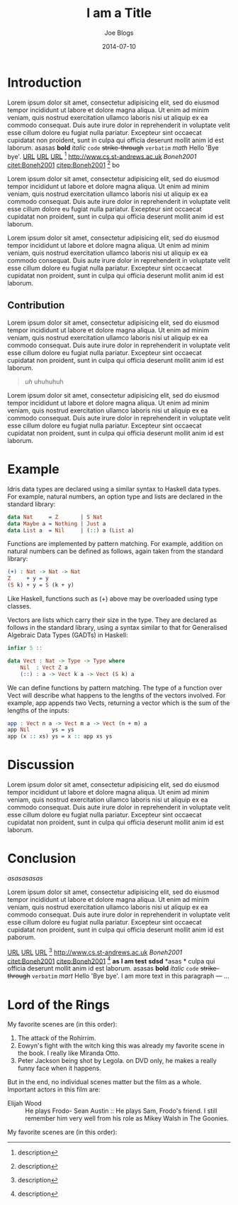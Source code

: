 #+TITLE: I am a Title
#+AUTHOR: Joe Blogs
#+date: 2014-07-10


* Introduction

Lorem ipsum dolor sit amet, consectetur adipisicing elit, sed do
eiusmod tempor incididunt ut labore et dolore magna aliqua. Ut enim ad
minim veniam, quis nostrud exercitation ullamco laboris nisi ut
aliquip ex ea commodo consequat. Duis aute irure dolor in
reprehenderit in voluptate velit esse cillum dolore eu fugiat nulla
pariatur. Excepteur sint occaecat cupidatat non proident, sunt in
culpa qui officia deserunt mollit anim id est laborum. asasas *bold*
/italic/ ~code~ +strike-through+ =verbatim= $math$ Hello 'Bye bye'.
[[http://www.cs.st-andrews.ac.uk][URL]] [[http://www.cs.st-andrews.ac.uk][URL]] [[http://www.cs.st-andrews.ac.uk][URL]] [fn:label:description] [[http://www.cs.st-andrews.ac.uk]]
[[Boneh2001]] [[citet:Boneh2001]] [[citep:Boneh2001]] [fn:label:description] bo

Lorem ipsum dolor sit amet, consectetur adipisicing elit, sed do
eiusmod tempor incididunt ut labore et dolore magna aliqua. Ut enim ad
minim veniam, quis nostrud exercitation ullamco laboris nisi ut
aliquip ex ea commodo consequat. Duis aute irure dolor in
reprehenderit in voluptate velit esse cillum dolore eu fugiat nulla
pariatur. Excepteur sint occaecat cupidatat non proident, sunt in
culpa qui officia deserunt mollit anim id est laborum.

Lorem ipsum dolor sit amet, consectetur adipisicing elit, sed do
eiusmod tempor incididunt ut labore et dolore magna aliqua. Ut enim ad
minim veniam, quis nostrud exercitation ullamco laboris nisi ut
aliquip ex ea commodo consequat. Duis aute irure dolor in
reprehenderit in voluptate velit esse cillum dolore eu fugiat nulla
pariatur. Excepteur sint occaecat cupidatat non proident, sunt in
culpa qui officia deserunt mollit anim id est laborum.

** Contribution

Lorem ipsum dolor sit amet, consectetur adipisicing elit, sed do
eiusmod tempor incididunt ut labore et dolore magna aliqua. Ut enim ad
minim veniam, quis nostrud exercitation ullamco laboris nisi ut
aliquip ex ea commodo consequat. Duis aute irure dolor in
reprehenderit in voluptate velit esse cillum dolore eu fugiat nulla
pariatur. Excepteur sint occaecat cupidatat non proident, sunt in
culpa qui officia deserunt mollit anim id est laborum.

#+BEGIN_QUOTE

/uh/ uhuhuhuh
#+END_QUOTE

Lorem ipsum dolor sit amet, consectetur adipisicing elit, sed do
eiusmod tempor incididunt ut labore et dolore magna aliqua. Ut enim ad
minim veniam, quis nostrud exercitation ullamco laboris nisi ut
aliquip ex ea commodo consequat. Duis aute irure dolor in
reprehenderit in voluptate velit esse cillum dolore eu fugiat nulla
pariatur. Excepteur sint occaecat cupidatat non proident, sunt in
culpa qui officia deserunt mollit anim id est laborum.

* Example

Idris data types are declared using a similar syntax to Haskell data types. For example, natural numbers, an option type and lists are declared in the standard library:

#+ATTR: src_lang:idris src_opts:
#+BEGIN_SRC idris 
  data Nat     = Z       | S Nat
  data Maybe a = Nothing | Just a
  data List a  = Nil     | (::) a (List a)
#+END_SRC

Functions are implemented by pattern matching. For example, addition on natural numbers can be defined as follows, again taken from the standard library:

#+ATTR: src_lang:idris src_opts:
#+BEGIN_SRC idris 
(+) : Nat -> Nat -> Nat
Z     + y = y
(S k) + y = S (k + y)
#+END_SRC

Like Haskell, functions such as (+) above may be overloaded using type classes.

Vectors are lists which carry their size in the type. They are declared as follows in the standard library, using a syntax similar to that for Generalised Algebraic Data Types (GADTs) in Haskell:

#+ATTR: src_lang:idris src_opts:
#+BEGIN_SRC idris 
infixr 5 ::

data Vect : Nat -> Type -> Type where
    Nil  : Vect Z a
    (::) : a -> Vect k a -> Vect (S k) a
#+END_SRC

We can define functions by pattern matching. The type of a function over Vect will describe what happens to the lengths of the vectors involved. For example, app appends two Vects, returning a vector which is the sum of the lengths of the inputs:

#+ATTR: src_lang:idris src_opts:
#+BEGIN_SRC idris 
app : Vect n a -> Vect m a -> Vect (n + m) a
app Nil       ys = ys
app (x :: xs) ys = x :: app xs ys
#+END_SRC

* Discussion

Lorem ipsum dolor sit amet, consectetur adipisicing elit, sed do
eiusmod tempor incididunt ut labore et dolore magna aliqua. Ut enim ad
minim veniam, quis nostrud exercitation ullamco laboris nisi ut
aliquip ex ea commodo consequat. Duis aute irure dolor in
reprehenderit in voluptate velit esse cillum dolore eu fugiat nulla
pariatur. Excepteur sint occaecat cupidatat non proident, sunt in
culpa qui officia deserunt mollit anim id est laborum.

* Conclusion

#+CAPTION: Shit
#+NAME: fig:Shit
[[asasasasas]]

Lorem ipsum dolor sit amet, consectetur adipisicing elit, sed do
eiusmod tempor incididunt ut labore et dolore magna aliqua. Ut enim ad
minim veniam, quis nostrud exercitation ullamco laboris nisi ut
aliquip ex ea commodo consequat. Duis aute irure dolor in
reprehenderit in voluptate velit esse cillum dolore eu fugiat nulla
pariatur. Excepteur sint occaecat cupidatat non proident, sunt in
culpa qui officia deserunt mollit anim id est paborum.

[[http://www.cs.st-andrews.ac.uk][URL]] [[http://www.cs.st-andrews.ac.uk][URL]] [[http://www.cs.st-andrews.ac.uk][URL]] [fn:label:description] [[http://www.cs.st-andrews.ac.uk]]
[[Boneh2001]] [[citet:Boneh2001]] [[citep:Boneh2001]] [fn:label:description]
*as* *I am test* *sdsd* *asas *
culpa qui officia deserunt mollit anim id est laborum. asasas *bold*
/italic/ ~code~ +strike-through+ =verbatim= $mart$ Hello 'Bye bye'.
I am more text in this paragraph
--- ...

* Lord of the Rings

My favorite scenes are (in this order):

1. The attack of the Rohirrim.
1. Eowyn's fight with the witch king this was already my favorite scene in the book. I really like Miranda Otto.
1. Peter Jackson being shot by Legola. on DVD only, he makes a really funny face when it happens.

But in the end, no individual scenes matter but the film as a whole.
Important actors in this film are:

- Elijah Wood :: He plays Frodo- Sean Austin :: He plays Sam, Frodo's friend. I still remember him very well from his role as Mikey Walsh in The Goonies.
My favorite scenes are (in this order):

